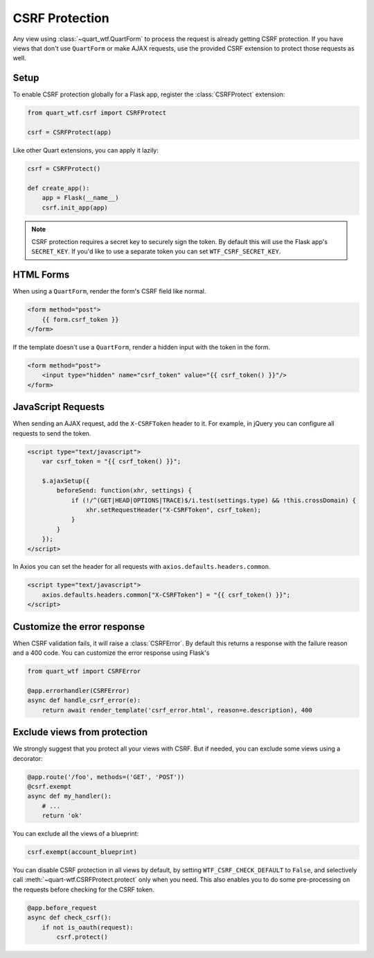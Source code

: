 .. _csrf:

===============
CSRF Protection
===============

Any view using :class:`~quart_wtf.QuartForm` to process the request is already
getting CSRF protection. If you have views that don't use ``QuartForm`` or make
AJAX requests, use the provided CSRF extension to protect those requests as
well.

Setup
-----

To enable CSRF protection globally for a Flask app, register the
:class:`CSRFProtect` extension:

.. code-block:: python

    from quart_wtf.csrf import CSRFProtect

    csrf = CSRFProtect(app)

Like other Quart extensions, you can apply it lazily:

.. code-block:: python 

    csrf = CSRFProtect()

    def create_app():
        app = Flask(__name__)
        csrf.init_app(app)

.. note::

    CSRF protection requires a secret key to securely sign the token. By default
    this will use the Flask app's ``SECRET_KEY``. If you'd like to use a
    separate token you can set ``WTF_CSRF_SECRET_KEY``.

HTML Forms
----------

When using a ``QuartForm``, render the form's CSRF field like normal.

.. code-block:: html+jinja

    <form method="post">
        {{ form.csrf_token }}
    </form>

If the template doesn't use a ``QuartForm``, render a hidden input with the
token in the form.

.. code-block:: html+jinja

    <form method="post">
        <input type="hidden" name="csrf_token" value="{{ csrf_token() }}"/>
    </form>

JavaScript Requests
-------------------

When sending an AJAX request, add the ``X-CSRFToken`` header to it.
For example, in jQuery you can configure all requests to send the token.

.. code-block:: html+jinja

    <script type="text/javascript">
        var csrf_token = "{{ csrf_token() }}";

        $.ajaxSetup({
            beforeSend: function(xhr, settings) {
                if (!/^(GET|HEAD|OPTIONS|TRACE)$/i.test(settings.type) && !this.crossDomain) {
                    xhr.setRequestHeader("X-CSRFToken", csrf_token);
                }
            }
        });
    </script>

In Axios you can set the header for all requests with ``axios.defaults.headers.common``.

.. code-block:: html+jinja

    <script type="text/javascript">
        axios.defaults.headers.common["X-CSRFToken"] = "{{ csrf_token() }}";
    </script>

Customize the error response
----------------------------

When CSRF validation fails, it will raise a :class:`CSRFError`.
By default this returns a response with the failure reason and a 400 code.
You can customize the error response using Flask's

.. code-block:: python

    from quart_wtf import CSRFError

    @app.errorhandler(CSRFError)
    async def handle_csrf_error(e):
        return await render_template('csrf_error.html', reason=e.description), 400

Exclude views from protection
-----------------------------

We strongly suggest that you protect all your views with CSRF. But if
needed, you can exclude some views using a decorator:

.. code-block:: python

    @app.route('/foo', methods=('GET', 'POST'))
    @csrf.exempt
    async def my_handler():
        # ...
        return 'ok'

You can exclude all the views of a blueprint:

.. code-block:: python 

    csrf.exempt(account_blueprint)

You can disable CSRF protection in all views by default, by setting
``WTF_CSRF_CHECK_DEFAULT`` to ``False``, and selectively call
:meth:`~quart-wtf.CSRFProtect.protect` only when you need. This also enables you to do some
pre-processing on the requests before checking for the CSRF token.

.. code-block:: python 

    @app.before_request
    async def check_csrf():
        if not is_oauth(request):
            csrf.protect()
